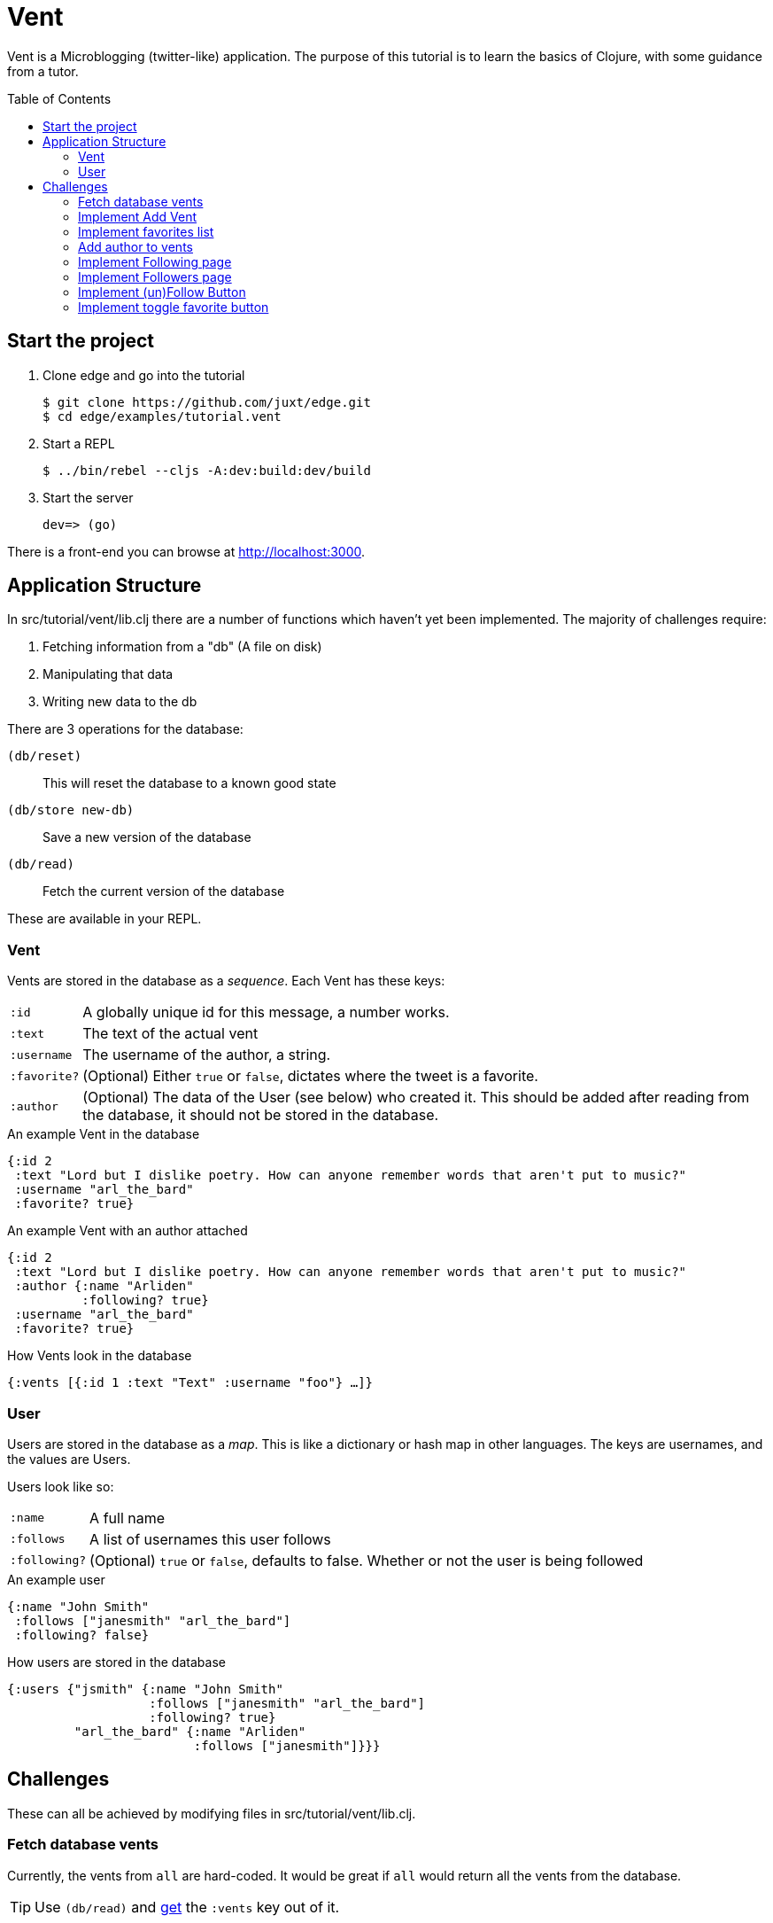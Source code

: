 = Vent
:toc: macro

Vent is a Microblogging (twitter-like) application.
The purpose of this tutorial is to learn the basics of Clojure, with some guidance from a tutor.

toc::[]

== Start the project

. Clone edge and go into the tutorial
+
[source,shell]
----
$ git clone https://github.com/juxt/edge.git
$ cd edge/examples/tutorial.vent
----
. Start a REPL
+
[source,shell]
----
$ ../bin/rebel --cljs -A:dev:build:dev/build
----
. Start the server
+
[source,shell]
----
dev=> (go)
----

There is a front-end you can browse at link:http://localhost:3000[].

== Application Structure

In src/tutorial/vent/lib.clj there are a number of functions which haven't yet been implemented.
The majority of challenges require:

. Fetching information from a "db" (A file on disk)
. Manipulating that data
. Writing new data to the db

There are 3 operations for the database:

`(db/reset)`:: This will reset the database to a known good state
`(db/store new-db)`:: Save a new version of the database
`(db/read)`:: Fetch the current version of the database

These are available in your REPL.

===  Vent

Vents are stored in the database as a _sequence_.
Each Vent has these keys:

[horizontal]
`:id`:: A globally unique id for this message, a number works.
`:text`:: The text of the actual vent
`:username`:: The username of the author, a string.
`:favorite?`:: (Optional) Either `true` or `false`, dictates where the tweet is a favorite.
`:author`::
	(Optional) The data of the User (see below) who created it. This should be added after reading from the database, it should not be stored in the database.

[source,clojure]
.An example Vent in the database
----
{:id 2
 :text "Lord but I dislike poetry. How can anyone remember words that aren't put to music?"
 :username "arl_the_bard"
 :favorite? true}
----

[source,clojure]
.An example Vent with an author attached
----
{:id 2
 :text "Lord but I dislike poetry. How can anyone remember words that aren't put to music?"
 :author {:name "Arliden"
          :following? true}
 :username "arl_the_bard"
 :favorite? true}
----

[source,clojure]
.How Vents look in the database
----
{:vents [{:id 1 :text "Text" :username "foo"} …]}
----

=== User

Users are stored in the database as a _map_.
This is like a dictionary or hash map in other languages.
The keys are usernames, and the values are Users.

Users look like so:
[horizontal]
`:name`:: A full name
`:follows`:: A list of usernames this user follows
`:following?`:: (Optional) `true` or `false`, defaults to false. Whether or not the user is being followed

[source,clojure]
.An example user
----
{:name "John Smith"
 :follows ["janesmith" "arl_the_bard"]
 :following? false}
----

[source,clojure]
.How users are stored in the database
----
{:users {"jsmith" {:name "John Smith"
                   :follows ["janesmith" "arl_the_bard"]
		   :following? true}
         "arl_the_bard" {:name "Arliden"
	                 :follows ["janesmith"]}}}
----


== Challenges

These can all be achieved by modifying files in src/tutorial/vent/lib.clj.

[[fetch_db_vents]]
=== Fetch database vents

Currently, the vents from `all` are hard-coded.
It would be great if `all` would return all the vents from the database.

TIP: Use `(db/read)` and link:https://clojuredocs.org/clojure.core/get[get] the `:vents` key out of it.

=== Implement Add Vent

Add the ability to create a new vent.

TIP: link:https://clojuredocs.org/clojure.core/update[update] the `:vents` in the database with link:https://clojuredocs.org/clojure.core/conj[conj]. Use the `generate-id` function to create an id for the vent.

[[favorites_list]]
=== Implement favorites list

Take the list of vents in the database, and filter them to show only the favorites on the favorites page.

TIP: Use link:https://clojuredocs.org/clojure.core/filter[filter] and link:https://clojure.org/guides/learn/functions#_anonymous_functions[anonymous functions] to filter the list of vents.

=== Add author to vents

Depends on <<fetch_db_vents>>.

Now that vents are being fetched from the database, the user details are missing!
Fetch the user information from the database based on the `:username` key in the vent, and add it to the vents as the `:author` key.

TIP: Use link:https://clojuredocs.org/clojure.core/map[map] to modify each of the vents with link:https://clojuredocs.org/clojure.core/assoc[assoc], and link:https://clojuredocs.org/clojure.core/get-in[get-in] to get the corresponding user from the database.

=== Implement Following page

Add the ability to see who you follow.

TIP: https://clojuredocs.org/clojure.core/select-keys[select-keys] over users in your `:follows` key.

[[followers_list]]
=== Implement Followers page

Add the ability to see who your followers are.

TIP: https://clojuredocs.org/clojure.core/select-keys[select-keys] on users, based on a https://clojuredocs.org/clojure.core/keep[keep] on the `:users` which have `username` in their `:follows`.

=== Implement (un)Follow Button

You will need to complete <<followers_list>> to see this working.

Make it so that Follow/Unfollow buttons toggle the current state.

TIP: link:https://clojuredocs.org/clojure.core/update-in[update-in] the database and link:https://clojuredocs.org/clojure.core/conj[conj] in the new `username`.

=== Implement toggle favorite button

You won't be able to see this working until you've done <<favorites_list>>.

Add the ability for the user to make a vent a favorite.

TIP: Use link:https://clojuredocs.org/clojure.core/map[map] and check using link:https://clojuredocs.org/clojure.core/=[=] if the current vent is the one you're supposed to link:https://clojuredocs.org/clojure.core/update[update]. You might want to https://clojuredocs.org/clojure.core/not the current value.

